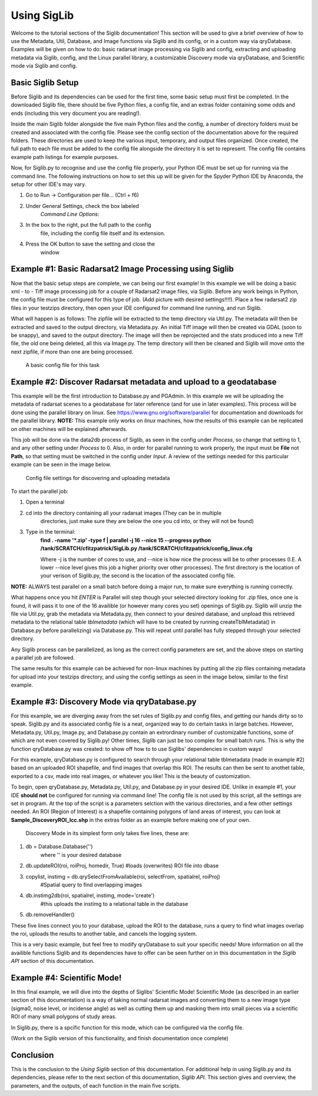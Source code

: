 Using SigLib
============

Welcome to the tutorial sections of the Siglib documentation! This section 
will be used to give a brief overview of how to use the Metadata, 
Util, Database, and Image functions via Siglib and its config,
or in a custom way via qryDatabase. Examples will be given on how to do:
basic radarsat image processing via Siglib and config, extracting and uploading
metadata via Siglib, config, and the Linux parallel library, a customizable
Discovery mode via qryDatabase, and Scientific mode via Siglib and config.  

Basic Siglib Setup
------------------

Before Siglib and its dependencies can be used for the first time, some 
basic setup must first be completed. In the downloaded Siglib file, there 
should be five Python files, a config file, and an extras folder 
containing some odds and ends (including this very document you are reading!). 

Inside the main Siglib folder alongside the five main Python files and the config, 
a number of directory folders must be created and associated with the 
config file. Please see the config section of the documentation above for 
the required folders. These directories are used to keep the various input, 
temporary, and output files organized. Once created, the full path to each file 
must be added to the config file alongside the directory it is set to represent. 
The config file contains example path listings for example purposes.
 
Now, for Siglib.py to recognise and use the config file properly, your
Python IDE must be set up for running via the command line. The following
instructions on how to set this up will be given for the Spyder Python IDE
by Anaconda, the setup for other IDE's may vary. 

1. Go to Run -> Configuration per file... (Ctrl + f6) 

2. Under General Settings, check the box labeled 
	*Command Line Options:*

3. In the box to the right, put the full path to the config
	file, including the config file itself and its extension.

4. Press the OK button to save the setting and close the
	window
	
Example #1: Basic Radarsat2 Image Processing using Siglib
---------------------------------------------------------

Now that the basic setup steps are complete, we can being our first
example! In this example we will be doing a basic xml - to - Tiff 
image processing job for a couple of Radarsat2 image files, via Siglib.
Before any work beings in Python, the config file must be configured for this
type of job. (Add picture with desired settings!!!!). Place a few radarsat2 zip files 
in your testzips directory, then open your IDE configured for command line 
running, and run Siglib. 

What will happen is as follows: The zipfile will be extracted to the temp 
directory via Util.py. The metadata will then be extracted and saved to the output 
directory, via Metadata.py. An initial Tiff image will then be created via GDAL 
(soon to be snappy),  and saved to the output directory. The image will then be reprojected 
and the stats produced into a new Tiff file, the old one being deleted, all this via Image.py. 
The temp directory will then be cleaned and Siglib will move onto the next zipfile,
if more than one are being processed.

.. figure:: basicCFG.png
	:scale: 50%

	A basic config file for this task


Example #2: Discover Radarsat metadata and upload to a geodatabase
------------------------------------------------------------------

This example will be the first introduction to Database.py and PGAdmin. 
In this example we will be uploading the metadata of radarsat scenes to a
geodatabase for later reference (and for use in later examples). This process
will be done using the parallel library on linux. See https://www.gnu.org/software/parallel
for documentation and downloads for the parallel library. **NOTE:** This example only
works on *linux* machines, how the results of this example can be replicated
on other machines will be explained afterwards.

This job will be done via the data2db process of Siglib, as seen in the
config under *Process*, so change that setting to 1, and any other setting under
*Process* to 0. Also, in order for parallel running to work properly, the input
must be **File** not **Path**, so that setting must be switched in the config
under *Input*. A review of the settings needed for this particular example can be 
seen in the image below.

.. figure:: uploadMeta.png
	:scale: 50%

	Config file settings for discovering and uploading metadata


To start the parallel job:

1. Open a terminal

2. cd into the directory containing all your radarsat images (They can be in multiple
	directories, just make sure they are below the one you cd into, or they will
	not be found)

3. Type in the terminal: 
	**find . -name '*.zip' -type f | parallel -j 16 --nice 15 --progress python /tank/SCRATCH/cfitzpatrick/SigLib.py /tank/SCRATCH/cfitzpatrick/config_linux.cfg** 

	Where -j is the number of cores to use, and --nice is how nice the process will be to 
	other processes (I.E. A lower --nice level gives this job a higher priority over
	other processes). The first directory is the location of your verison of Siglib.py,
	the second is the location of the associated config file. 

**NOTE:** ALWAYS test parallel on a small batch before doing a major run, to make
sure everything is running correctly. 

What happens once you hit *ENTER* is Parallel will step though your selected
directory looking for .zip files, once one is found, it will pass it to one of the
16 availible (or however many cores you set) openings of Siglib.py. Siglib will
unzip the file via Util.py, grab the metadata via Metadata.py, then connect to your
desired database, and unpload this retrieved metadata to the relational table
*tblmetadata* (which will have to be created by running createTblMetadata() in 
Database.py before parallelizing) via Database.py. This will repeat until parallel has 
fully stepped through your selected directory. 

Any Siglib process can be parallelized, as long as the correct config parameters
are set, and the above steps on starting a parallel job are followed.

The same results for this example can be achieved for non-linux machines by
putting all the zip files containing metadata for upload into your testzips directory,
and using the config settings as seen in the image below, similar to the first example.

Example #3: Discovery Mode via qryDatabase.py
---------------------------------------------

For this example, we are diverging away from the set rules of Siglib.py and
config files, and getting our hands dirty so to speak. Siglib.py and its associated
config file is a neat, organized way to do certain tasks in large batches. However,
Metadata.py, Util.py, Image.py, and Database.py contain an extrordinary number of 
customizable functions, some of which are not even covered by Siglib.py! Other times,
Siglib can just be too complex for small batch runs. This is why the function 
qryDatabase.py was created: to show off how to to use Siglibs' dependencies in 
custom ways! 

For this example, qryDatabase.py is configured to search through your relational
table tblmetadata (made in example #2) based on an uploaded ROI shapefile, and find 
images that overlap this ROI. The results can then be sent to anothet table, exported to
a csv, made into real images, or whatever you like! This is the beauty of customization.
	
To begin, open qryDatabase.py, Metadata.py, Util.py, and Database.py in your
desired IDE. Unlike in example #1, your IDE **should not** be configured for running
via command line! The config file is not used by this script, all the settings are set
in program. At the top of the script is a parameters selction with the various directories,
and a few other settings needed. An ROI (Region of Interest) is a shapefile containing 
polygons of land areas of interest, you can look at **Sample_DiscoveryROI_lcc.shp** in
the extras folder as an example before making one of your own. 
	
	Discovery Mode in its simplest form only takes five lines, these are:

1. db = Database.Database('')
	where '' is your desired database

2. db.updateROI(roi, roiProj, homedir, True) #loads (overwrites) ROI file into dbase

3. copylist, instimg = db.qrySelectFromAvailable(roi, selectFrom, spatialrel, roiProj) 
	#Spatial query to find overlapping images

4. db.instimg2db(roi, spatialrel, instimg, mode='create')  
	#this uploads the instimg to a relational table in the database
 
5. db.removeHandler()

These five lines connect you to your database, upload the ROI to the database, 
runs a query to find what images overlap the roi, uploads the results to another table,
and cancels the logging system. 
	
This is a very basic example, but feel free to modify qryDatabase to suit your
specific needs! More information on all the availible functions Siglib and its 
dependencies have to offer can be seen further on in this documentation in the 
*Siglib API* section of this documentation.

Example #4: Scientific Mode!
----------------------------

In this final example, we will dive into the depths of Siglibs' Scientific Mode!
Scientific Mode (as described in an earlier section of this documentation) is a way of 
taking normal radarsat images and converting them to a new image type (sigma0, 
noise level, or incidense angle) as well as cutting them up and masking them into small 
pieces via a scientific ROI of many small polygons of study areas. 
	
In Siglib.py, there is a spcific function for this mode, which can be configured
via the config file. 

(Work on the Siglib version of this functionality, and finish documentation once complete)

Conclusion
----------

This is the conclusion to the *Using Siglib* section of this documentation. For 
additional help in using Siglib.py and its dependencies, please refer to the next section
of this documentation, *Siglib API*. This section gives and overview, the parameters, 
and the outputs, of each function in the main five scripts.

	
	


	
	
	
	
	

